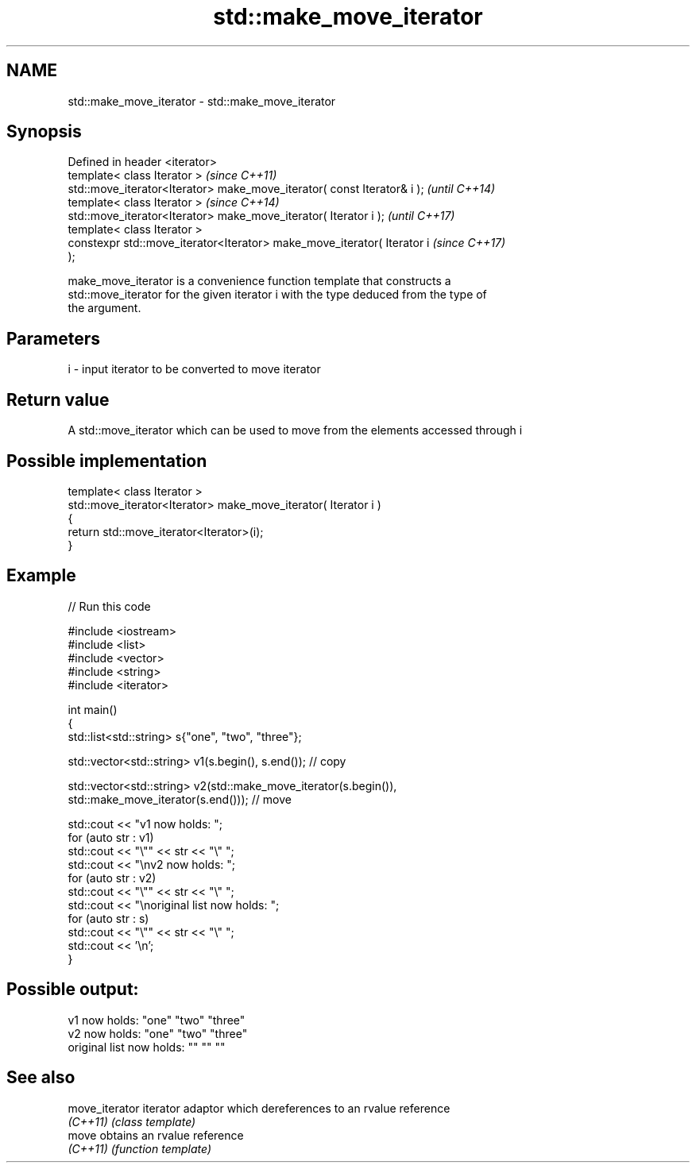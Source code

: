 .TH std::make_move_iterator 3 "2018.03.28" "http://cppreference.com" "C++ Standard Libary"
.SH NAME
std::make_move_iterator \- std::make_move_iterator

.SH Synopsis
   Defined in header <iterator>
   template< class Iterator >                                             \fI(since C++11)\fP
   std::move_iterator<Iterator> make_move_iterator( const Iterator& i );  \fI(until C++14)\fP
   template< class Iterator >                                             \fI(since C++14)\fP
   std::move_iterator<Iterator> make_move_iterator( Iterator i );         \fI(until C++17)\fP
   template< class Iterator >
   constexpr std::move_iterator<Iterator> make_move_iterator( Iterator i  \fI(since C++17)\fP
   );

   make_move_iterator is a convenience function template that constructs a
   std::move_iterator for the given iterator i with the type deduced from the type of
   the argument.

.SH Parameters

   i - input iterator to be converted to move iterator

.SH Return value

   A std::move_iterator which can be used to move from the elements accessed through i

.SH Possible implementation

   template< class Iterator >
   std::move_iterator<Iterator> make_move_iterator( Iterator i )
   {
       return std::move_iterator<Iterator>(i);
   }

.SH Example

   
// Run this code

 #include <iostream>
 #include <list>
 #include <vector>
 #include <string>
 #include <iterator>

 int main()
 {
     std::list<std::string> s{"one", "two", "three"};

     std::vector<std::string> v1(s.begin(), s.end()); // copy

     std::vector<std::string> v2(std::make_move_iterator(s.begin()),
                                 std::make_move_iterator(s.end())); // move

     std::cout << "v1 now holds: ";
     for (auto str : v1)
             std::cout << "\\"" << str << "\\" ";
     std::cout << "\\nv2 now holds: ";
     for (auto str : v2)
             std::cout << "\\"" << str << "\\" ";
     std::cout << "\\noriginal list now holds: ";
     for (auto str : s)
             std::cout << "\\"" << str << "\\" ";
     std::cout << '\\n';
 }

.SH Possible output:

 v1 now holds: "one" "two" "three"
 v2 now holds: "one" "two" "three"
 original list now holds: "" "" ""

.SH See also

   move_iterator iterator adaptor which dereferences to an rvalue reference
   \fI(C++11)\fP       \fI(class template)\fP
   move          obtains an rvalue reference
   \fI(C++11)\fP       \fI(function template)\fP
